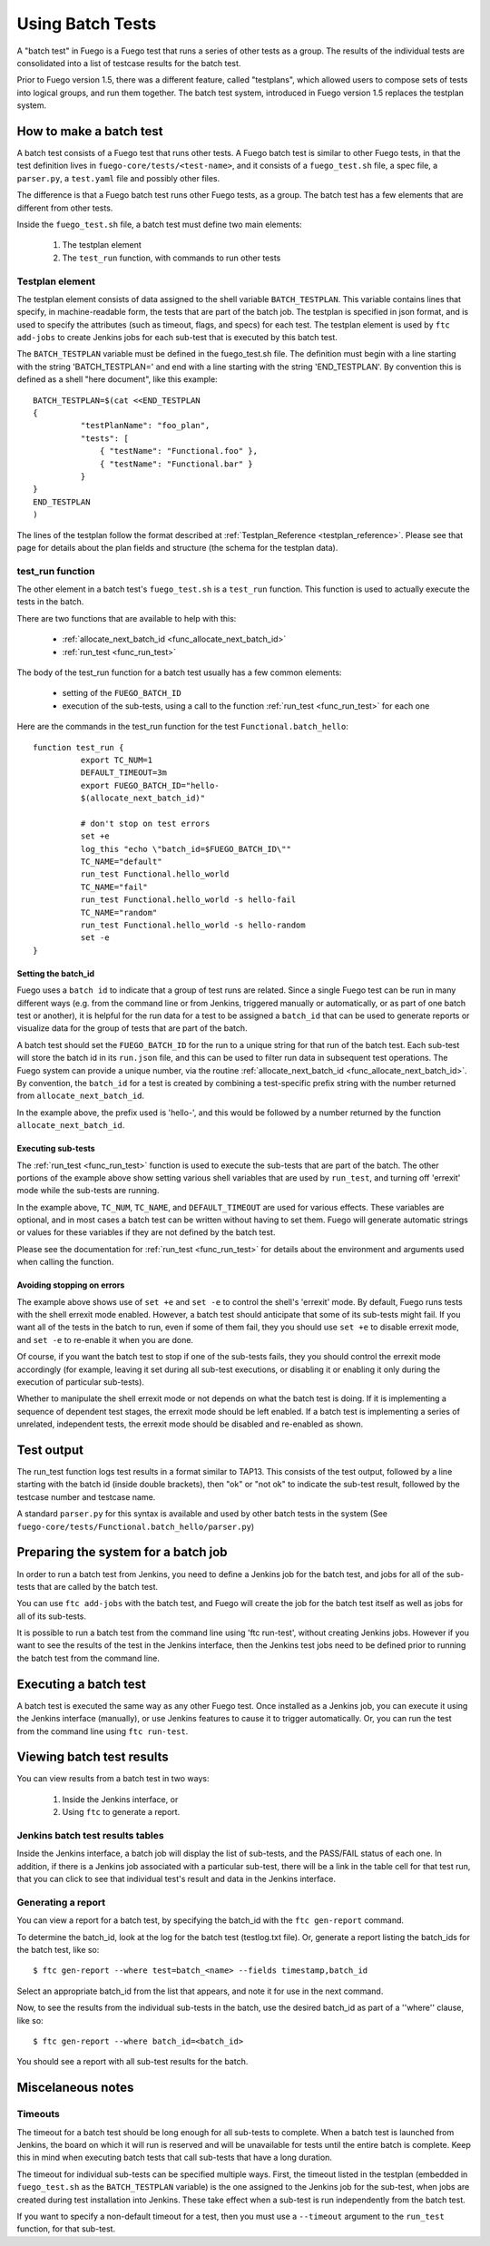 .. _using_batch_tests:

##########################
Using Batch Tests
##########################


A "batch test" in Fuego is a Fuego test that runs a series of other
tests as a group.  The results of the individual tests are
consolidated into a list of testcase results for the batch test.

Prior to Fuego version 1.5, there was a different feature, called
"testplans", which allowed users to compose sets of tests into logical
groups, and run them together.  The batch test system, introduced in
Fuego version 1.5 replaces the testplan system.

=============================
How to make a batch test
=============================

A batch test consists of a Fuego test that runs other tests.  A Fuego
batch test is similar to other Fuego tests, in that the test definition
lives in ``fuego-core/tests/<test-name>``, and it consists of a
``fuego_test.sh`` file, a spec file, a ``parser.py``, a ``test.yaml``
file and possibly other files.

The difference is that a Fuego batch test runs other Fuego tests, as a
group.  The batch test has a few elements that are different from
other tests.

Inside the ``fuego_test.sh`` file, a batch test must define two main
elements:

 1. The testplan element
 2. The ``test_run`` function, with commands to run other tests

Testplan element
=========================

The testplan element consists of data assigned to the shell variable
``BATCH_TESTPLAN``. This variable contains lines that specify, in
machine-readable form, the tests that are part of the batch job.  The
testplan is specified in json format, and is used to specify the
attributes (such as timeout, flags, and specs) for each test.  The
testplan element is used by ``ftc add-jobs`` to create Jenkins jobs for
each sub-test that is executed by this batch test.

The ``BATCH_TESTPLAN`` variable must be defined in the fuego_test.sh file.
The definition must begin with a line starting with the string
'BATCH_TESTPLAN=' and end with a line starting with the string
'END_TESTPLAN'.  By convention this is defined as a shell "here
document", like this example: ::


	BATCH_TESTPLAN=$(cat <<END_TESTPLAN
	{
		  "testPlanName": "foo_plan",
		  "tests": [
		      { "testName": "Functional.foo" },
		      { "testName": "Functional.bar" }
		  }
	}
	END_TESTPLAN
	)


The lines of the testplan follow the format described at
:ref:`Testplan_Reference <testplan_reference>`.  Please see that page
for details about the plan fields and structure (the schema for the
testplan data).

test_run function
====================

The other element in a batch test's ``fuego_test.sh`` is a ``test_run``
function.  This function is used to actually execute the tests in the
batch.

There are two functions that are available to help with this:

 * :ref:`allocate_next_batch_id <func_allocate_next_batch_id>`
 * :ref:`run_test <func_run_test>`

The body of the test_run function for a batch test usually has a few
common elements:

 * setting of the ``FUEGO_BATCH_ID``
 * execution of the sub-tests, using a call to the function
   :ref:`run_test <func_run_test>` for each one

Here are the commands in the test_run function for the test
``Functional.batch_hello``: ::

	function test_run {
		  export TC_NUM=1
		  DEFAULT_TIMEOUT=3m
		  export FUEGO_BATCH_ID="hello-
                  $(allocate_next_batch_id)"

		  # don't stop on test errors
		  set +e
		  log_this "echo \"batch_id=$FUEGO_BATCH_ID\""
		  TC_NAME="default"
		  run_test Functional.hello_world
		  TC_NAME="fail"
		  run_test Functional.hello_world -s hello-fail
		  TC_NAME="random"
		  run_test Functional.hello_world -s hello-random
		  set -e
	}


Setting the batch_id
----------------------------

Fuego uses a ``batch id`` to indicate that a group of test runs are
related.  Since a single Fuego test can be run in many different ways
(e.g. from the command line or from Jenkins, triggered manually or
automatically, or as part of one batch test or another), it is helpful
for the run data for a test to be assigned a ``batch_id`` that can be
used to generate reports or visualize data for the group of tests that
are part of the batch.

A batch test should set the ``FUEGO_BATCH_ID`` for the run to a unique
string for that run of the batch test.  Each sub-test will store the
batch id in its ``run.json`` file, and this can be used to filter run data
in subsequent test operations.  The Fuego system can provide a unique
number, via the routine :ref:`allocate_next_batch_id
<func_allocate_next_batch_id>`.  By convention, the ``batch_id`` for a
test is created by combining a test-specific prefix string with the
number returned from ``allocate_next_batch_id``.

In the example above, the prefix used is 'hello-', and this would be
followed by a number returned by the function ``allocate_next_batch_id``.

Executing sub-tests
----------------------

The :ref:`run_test <func_run_test>` function is used to execute the
sub-tests that are part of the batch.  The other portions of the
example above show setting various shell variables that are used by
``run_test``, and turning off 'errexit' mode while the sub-tests are
running.

In the example above, ``TC_NUM``, ``TC_NAME``, and ``DEFAULT_TIMEOUT``
are used for various effects.  These variables are optional, and in most
cases a batch test can be written without having to set them.  Fuego
will generate automatic strings or values for these variables if they
are not defined by the batch test.

Please see the documentation for :ref:`run_test <func_run_test>` for
details about the environment and arguments used when calling the
function.

Avoiding stopping on errors
----------------------------------------

The example above shows use of ``set +e`` and ``set -e`` to control the
shell's 'errexit' mode.  By default, Fuego runs tests with the shell
errexit mode enabled.  However, a batch test should anticipate that
some of its sub-tests might fail.  If you want all of the tests in the
batch to run, even if some of them fail, they you should use ``set +e``
to disable errexit mode, and ``set -e`` to re-enable it when you are
done.

Of course, if you want the batch test to stop if one of the sub-tests
fails, they you should control the errexit mode accordingly (for
example, leaving it set during all sub-test executions, or disabling
it or enabling it only during the execution of particular sub-tests).

Whether to manipulate the shell errexit mode or not depends on what
the batch test is doing.  If it is implementing a sequence of
dependent test stages, the errexit mode should be left enabled.  If a
batch test is implementing a series of unrelated, independent tests,
the errexit mode should be disabled and re-enabled as shown.

================
Test output
================

The run_test function logs test results in a format similar to TAP13.
This consists of the test output, followed by a line starting with the
batch id (inside double brackets), then "ok" or "not ok" to indicate
the sub-test result, followed by the testcase number and testcase
name.

A standard ``parser.py`` for this syntax is available and used by other
batch tests in the system (See
``fuego-core/tests/Functional.batch_hello/parser.py``)

========================================
Preparing the system for a batch job
========================================

In order to run a batch test from Jenkins, you need to define a
Jenkins job for the batch test, and jobs for all of the sub-tests that
are called by the batch test.

You can use ``ftc add-jobs`` with the batch test, and Fuego will create
the job for the batch test itself as well as jobs for all of its
sub-tests.

It is possible to run a batch test from the command line using 'ftc
run-test', without creating Jenkins jobs.  However if you want to see
the results of the test in the Jenkins interface, then the Jenkins
test jobs need to be defined prior to running the batch test from the
command line.

===========================
Executing a batch test
===========================

A batch test is executed the same way as any other Fuego test.  Once
installed as a Jenkins job, you can execute it using the Jenkins
interface (manually), or use Jenkins features to cause it to trigger
automatically.  Or, you can run the test from the command line using
``ftc run-test``.

===============================
Viewing batch test results
===============================

You can view results from a batch test in two ways:

 1. Inside the Jenkins interface, or
 2. Using ``ftc`` to generate a report.

Jenkins batch test results tables
=====================================

Inside the Jenkins interface, a batch job will display the list of
sub-tests, and the PASS/FAIL status of each one.  In addition, if
there is a Jenkins job associated with a particular sub-test, there
will be a link in the table cell for that test run, that you can click
to see that individual test's result and data in the Jenkins
interface.


Generating a report
======================

You can view a report for a batch test, by specifying the batch_id
with the  ``ftc gen-report`` command.

To determine the batch_id, look at the log for the batch test
(testlog.txt file).  Or, generate a report listing the batch_ids for
the batch test, like so: ::

 $ ftc gen-report --where test=batch_<name> --fields timestamp,batch_id

Select an appropriate batch_id from the list that appears, and note it
for use in the next command.

Now, to see the results from the individual sub-tests in the batch, use
the desired batch_id as part of a ''where'' clause, like so: ::

 $ ftc gen-report --where batch_id=<batch_id>

You should see a report with all sub-test results for the batch.

=======================
Miscelaneous notes
=======================

Timeouts
==========

The timeout for a batch test should be long enough for all sub-tests
to complete.  When a batch test is launched from Jenkins, the board on
which it will run is reserved and will be unavailable for tests until
the entire batch is complete.  Keep this in mind when executing batch
tests that call sub-tests that have a long duration.

The timeout for individual sub-tests can be specified multiple ways.
First, the timeout listed in the testplan (embedded in ``fuego_test.sh``
as the ``BATCH_TESTPLAN`` variable) is the one assigned to the Jenkins
job for the sub-test, when jobs are created during test installation
into Jenkins.  These take effect when a sub-test is run independently
from the batch test.

If you want to specify a non-default timeout for a test, then you must
use a ``--timeout`` argument to the ``run_test`` function, for that
sub-test.
